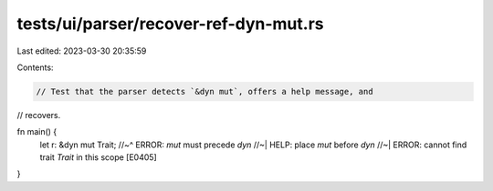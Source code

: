 tests/ui/parser/recover-ref-dyn-mut.rs
======================================

Last edited: 2023-03-30 20:35:59

Contents:

.. code-block:: rs

    // Test that the parser detects `&dyn mut`, offers a help message, and
// recovers.

fn main() {
    let r: &dyn mut Trait;
    //~^ ERROR: `mut` must precede `dyn`
    //~| HELP: place `mut` before `dyn`
    //~| ERROR: cannot find trait `Trait` in this scope [E0405]
}


